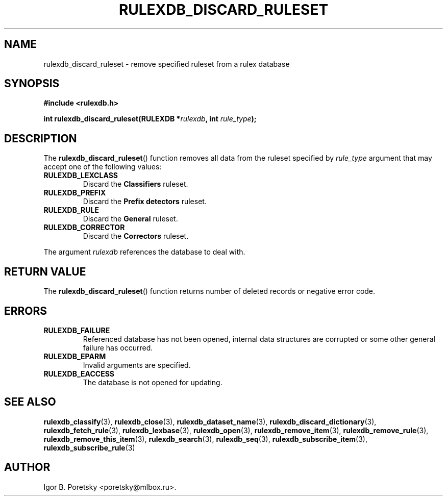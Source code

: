 .\"                                      Hey, EMACS: -*- nroff -*-
.TH RULEXDB_DISCARD_RULESET 3 "February 22, 2012"
.SH NAME
rulexdb_discard_ruleset \- remove specified ruleset from a rulex database
.SH SYNOPSIS
.nf
.B #include <rulexdb.h>
.sp
.BI "int rulexdb_discard_ruleset(RULEXDB *" rulexdb ", int " rule_type );
.fi
.SH DESCRIPTION
The
.BR rulexdb_discard_ruleset ()
function removes all data from the ruleset specified by
.I rule_type
argument that may accept one of the following values:
.TP
.B RULEXDB_LEXCLASS
Discard the \fBClassifiers\fP ruleset.
.TP
.B RULEXDB_PREFIX
Discard the \fBPrefix detectors\fP ruleset.
.TP
.B RULEXDB_RULE
Discard the \fBGeneral\fP ruleset.
.TP
.B RULEXDB_CORRECTOR
Discard the \fBCorrectors\fP ruleset.
.PP
The argument
.I rulexdb
references the database to deal with.
.SH "RETURN VALUE"
The
.BR rulexdb_discard_ruleset ()
function returns number of deleted records or negative error code.
.SH ERRORS
.TP
.B RULEXDB_FAILURE
Referenced database has not been opened, internal data structures are
corrupted or some other general failure has occurred.
.TP
.B RULEXDB_EPARM
Invalid arguments are specified.
.TP
.B RULEXDB_EACCESS
The database is not opened for updating.
.SH SEE ALSO
.BR rulexdb_classify (3),
.BR rulexdb_close (3),
.BR rulexdb_dataset_name (3),
.BR rulexdb_discard_dictionary (3),
.BR rulexdb_fetch_rule (3),
.BR rulexdb_lexbase (3),
.BR rulexdb_open (3),
.BR rulexdb_remove_item (3),
.BR rulexdb_remove_rule (3),
.BR rulexdb_remove_this_item (3),
.BR rulexdb_search (3),
.BR rulexdb_seq (3),
.BR rulexdb_subscribe_item (3),
.BR rulexdb_subscribe_rule (3)
.SH AUTHOR
Igor B. Poretsky <poretsky@mlbox.ru>.
